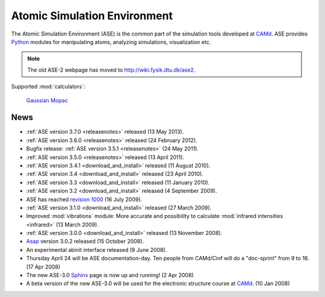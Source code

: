 =============================
Atomic Simulation Environment
=============================

The Atomic Simulation Environment (ASE) is the common part of the
simulation tools developed at CAMd_.  ASE provides Python_ modules
for manipulating atoms, analyzing simulations, visualization etc.

.. note::

  The old ASE-2 webpage has moved to http://wiki.fysik.dtu.dk/ase2.

Supported :mod:`calculators`:

   |abinit| |Asap| |CASTEP| |dftb| |elk| |exciting| |EMT| |fhi-aims| 
   |fleur| Gaussian_ |gpaw| |hotbit| |jacapo| |lammps| Mopac_ |nwchem|
   |siesta| |turbomole| |vasp| 

.. |abinit| image:: _static/abinit.png
   :target: ase/calculators/abinit.html
   :align: middle
.. |Asap| image:: _static/asap.png
   :target: http://wiki.fysik.dtu.dk/asap
   :align: middle
.. |CASTEP| image:: _static/castep.png
   :target: ase/calculators/castep.html
   :align: middle
.. |elk| image:: _static/elk.png
   :target: http://elk.sourceforge.net/
   :align: middle
.. |EMT| image:: _static/emt.png
   :target: ase/calculators/emt.html
   :align: middle
.. |exciting| image:: _static/exciting.png
   :target: ase/calculators/exciting.html
   :align: middle   
.. |dftb| image:: _static/dftb.png
   :target: ase/calculators/dftb.html
   :align: middle
.. |fhi-aims| image:: _static/fhi-aims.png
   :target: ase/calculators/FHI-aims.html
   :align: middle
.. |fleur| image:: _static/fleur.png
   :target: ase/calculators/fleur.html
   :align: middle
.. |gpaw| image:: _static/gpaw.png
   :target: http://wiki.fysik.dtu.dk/gpaw
   :align: middle
.. |hotbit| image:: _static/hotbit.png
   :target: https://trac.cc.jyu.fi/projects/hotbit
   :align: middle
.. |jacapo| image:: _static/jacapo.png
   :target: ase/calculators/jacapo.html
   :align: middle
.. |lammps| image:: _static/lammps.png
   :target: ase/calculators/lammps.html
   :align: middle
.. |nwchem| image:: _static/nwchem.png
   :target: http://www.nwchem-sw.org
   :align: middle
.. |siesta| image:: _static/siesta.png
   :target: ase/calculators/siesta.html
   :align: middle
.. |turbomole| image:: _static/tm_logo_l.png
   :target: ase/calculators/turbomole.html
   :align: middle 
.. |vasp| image:: _static/vasp.png
   :target: ase/calculators/vasp.html
   :align: middle

.. _Asap: http://wiki.fysik.dtu.dk/asap
.. _Gaussian: http://www.gaussian.com/
.. _MMTK: http://dirac.cnrs-orleans.fr/MMTK
.. _Mopac: http://openmopac.net/
.. _Python: http://www.python.org
.. _Trac: http://trac.fysik.dtu.dk/projects/ase/report/1

.. _news:


News
====

* :ref:`ASE version 3.7.0 <releasenotes>` released (13 May 2013).

* :ref:`ASE version 3.6.0 <releasenotes>` released (24 February 2012).

* Bugfix release: :ref:`ASE version 3.5.1 <releasenotes>` (24 May 2011).

* :ref:`ASE version 3.5.0 <releasenotes>` released (13 April 2011).

* :ref:`ASE version 3.4.1 <download_and_install>` released (11 August 2010).

* :ref:`ASE version 3.4 <download_and_install>` released (23 April 2010).

* :ref:`ASE version 3.3 <download_and_install>` released (11 January 2010).

* :ref:`ASE version 3.2 <download_and_install>` released (4 September 2009).

* ASE has reached `revision 1000`_ (16 July 2009).

* :ref:`ASE version 3.1.0 <download_and_install>` released (27 March 2009).

* Improved :mod:`vibrations` module: More accurate and
  possibility to calculate :mod:`infrared intensities <infrared>` (13
  March 2009).

* :ref:`ASE version 3.0.0 <download_and_install>` released (13 November 2008).

* Asap_ version 3.0.2 released (15 October 2008).

* An experimental abinit interface released (9 June 2008).

* Thursday April 24 will be ASE documentation-day.  Ten people from
  CAMd/Cinf will do a "doc-sprint" from 9 to 16.  (17 Apr 2008)

* The new ASE-3.0 Sphinx_ page is now up and running!  (2 Apr 2008)

* A beta version of the new ASE-3.0 will be used for the
  electronic structure course at CAMd_.  (10 Jan 2008)


.. _revision 1000: http://www.camd.dtu.dk/Events/Seneste_nyt.aspx?guid={08853DD1-D037-47C8-ACEF-1EA40A88BB6C}
.. _Sphinx: http://sphinx.pocoo.org
.. _CAMd: http://www.camd.dtu.dk

